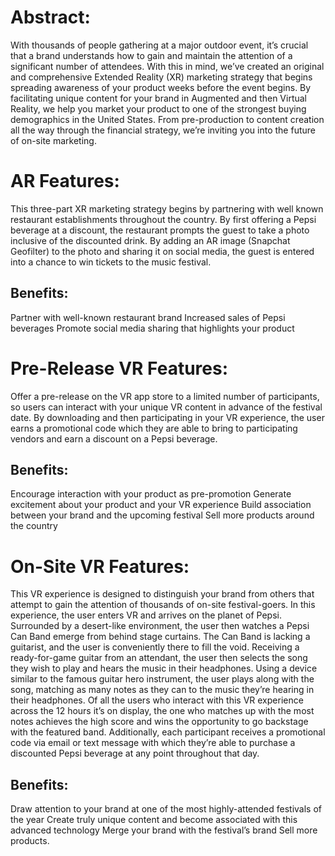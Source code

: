 * Abstract: 

With thousands of people gathering at a major outdoor event, it’s crucial that a brand understands how to gain and maintain the attention of a significant number of attendees. With this in mind, we’ve created an original and comprehensive Extended Reality (XR) marketing strategy that begins spreading awareness of your product weeks before the event begins. By facilitating unique content for your brand in Augmented and then Virtual Reality, we help you market your product to one of the strongest buying demographics in the United States. From pre-production to content creation all the way through the financial strategy, we’re inviting you into the future of on-site marketing. 

* AR Features: 
This three-part XR marketing strategy begins by partnering with well known restaurant establishments throughout the country. By first offering a Pepsi beverage at a discount, the restaurant prompts the guest to take a photo inclusive of the discounted drink. By adding an AR image (Snapchat Geofilter) to the photo and sharing it on social media, the guest is entered into a chance to win tickets to the music festival. 

** Benefits: 
Partner with well-known restaurant brand
Increased sales of Pepsi beverages
Promote social media sharing that highlights your product

* Pre-Release VR Features:
Offer a pre-release on the VR app store to a limited number of participants, so users can interact with your unique VR content in advance of the festival date. By downloading and then participating in your VR experience, the user earns a promotional code which they are able to bring to participating vendors and earn a discount on a Pepsi beverage. 

** Benefits: 
Encourage interaction with your product as pre-promotion
Generate excitement about your product and your VR experience
Build association between your brand and the upcoming festival 
Sell more products around the country

* On-Site VR Features:

This VR experience is designed to distinguish your brand from others that attempt to gain the attention of thousands of on-site festival-goers. In this experience, the user enters VR and arrives on the planet of Pepsi. Surrounded by a desert-like environment, the user then watches a Pepsi Can Band emerge from behind stage curtains. The Can Band is lacking a guitarist, and the user is conveniently there to fill the void. Receiving a ready-for-game guitar from an attendant, the user then selects the song they wish to play and hears the music in their headphones. Using a device similar to the famous guitar hero instrument, the user plays along with the song, matching as many notes as they can to the music they’re hearing in their headphones. Of all the users who interact with this VR experience across the 12 hours it’s on display, the one who matches up with the most notes achieves the high score and wins the opportunity to go backstage with the featured band. Additionally, each participant receives a promotional code via email or text message with which they’re able to purchase a discounted Pepsi beverage at any point throughout that day. 

** Benefits: 
Draw attention to your brand at one of the most highly-attended festivals of the year
Create truly unique content and become associated with this advanced technology 
Merge your brand with the festival’s brand 
Sell more products. 
